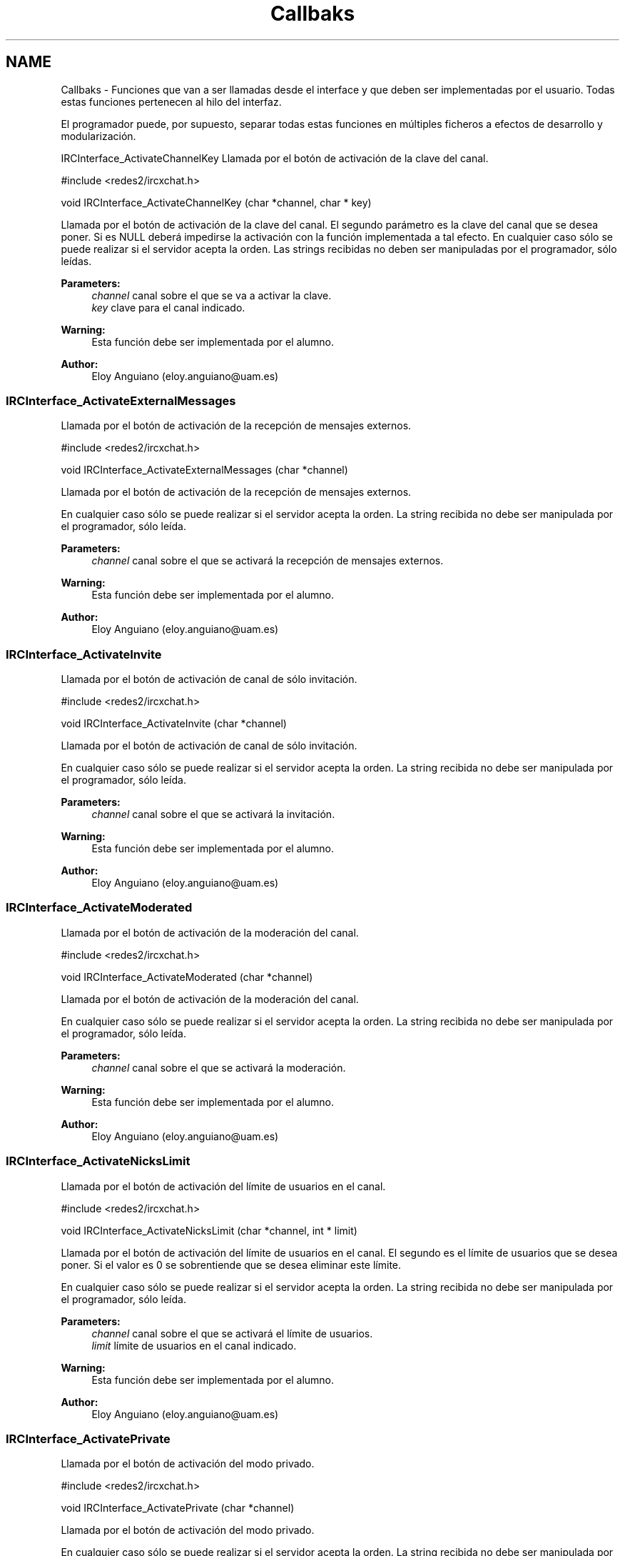 .TH "Callbaks" 3 "Mon May 8 2017" "Doxygen" \" -*- nroff -*-
.ad l
.nh
.SH NAME
Callbaks \- 
Funciones que van a ser llamadas desde el interface y que deben ser implementadas por el usuario\&. Todas estas funciones pertenecen al hilo del interfaz\&.
.PP
El programador puede, por supuesto, separar todas estas funciones en múltiples ficheros a efectos de desarrollo y modularización\&.
.PP
.PP
 IRCInterface_ActivateChannelKey
Llamada por el botón de activación de la clave del canal\&.
.PP
.PP
.nf
#include <redes2/ircxchat\&.h>

void IRCInterface_ActivateChannelKey (char *channel, char * key)
.fi
.PP
.PP
Llamada por el botón de activación de la clave del canal\&. El segundo parámetro es la clave del canal que se desea poner\&. Si es NULL deberá impedirse la activación con la función implementada a tal efecto\&. En cualquier caso sólo se puede realizar si el servidor acepta la orden\&. Las strings recibidas no deben ser manipuladas por el programador, sólo leídas\&.
.PP
\fBParameters:\fP
.RS 4
\fIchannel\fP canal sobre el que se va a activar la clave\&. 
.br
\fIkey\fP clave para el canal indicado\&.
.RE
.PP
\fBWarning:\fP
.RS 4
Esta función debe ser implementada por el alumno\&.
.RE
.PP
\fBAuthor:\fP
.RS 4
Eloy Anguiano (eloy.anguiano@uam.es)
.RE
.PP
.PP
 
.SS "IRCInterface_ActivateExternalMessages"
Llamada por el botón de activación de la recepción de mensajes externos\&.
.PP
.PP
.nf
#include <redes2/ircxchat\&.h>

void IRCInterface_ActivateExternalMessages (char *channel)
.fi
.PP
.PP
Llamada por el botón de activación de la recepción de mensajes externos\&.
.PP
En cualquier caso sólo se puede realizar si el servidor acepta la orden\&. La string recibida no debe ser manipulada por el programador, sólo leída\&.
.PP
\fBParameters:\fP
.RS 4
\fIchannel\fP canal sobre el que se activará la recepción de mensajes externos\&.
.RE
.PP
\fBWarning:\fP
.RS 4
Esta función debe ser implementada por el alumno\&.
.RE
.PP
\fBAuthor:\fP
.RS 4
Eloy Anguiano (eloy.anguiano@uam.es)
.RE
.PP
.PP
 
.SS "IRCInterface_ActivateInvite"
Llamada por el botón de activación de canal de sólo invitación\&.
.PP
.PP
.nf
#include <redes2/ircxchat\&.h>

void IRCInterface_ActivateInvite (char *channel)
.fi
.PP
.PP
Llamada por el botón de activación de canal de sólo invitación\&.
.PP
En cualquier caso sólo se puede realizar si el servidor acepta la orden\&. La string recibida no debe ser manipulada por el programador, sólo leída\&.
.PP
\fBParameters:\fP
.RS 4
\fIchannel\fP canal sobre el que se activará la invitación\&.
.RE
.PP
\fBWarning:\fP
.RS 4
Esta función debe ser implementada por el alumno\&.
.RE
.PP
\fBAuthor:\fP
.RS 4
Eloy Anguiano (eloy.anguiano@uam.es)
.RE
.PP
.PP
 
.SS "IRCInterface_ActivateModerated"
Llamada por el botón de activación de la moderación del canal\&.
.PP
.PP
.nf
#include <redes2/ircxchat\&.h>

void IRCInterface_ActivateModerated (char *channel)
.fi
.PP
.PP
Llamada por el botón de activación de la moderación del canal\&.
.PP
En cualquier caso sólo se puede realizar si el servidor acepta la orden\&. La string recibida no debe ser manipulada por el programador, sólo leída\&.
.PP
\fBParameters:\fP
.RS 4
\fIchannel\fP canal sobre el que se activará la moderación\&.
.RE
.PP
\fBWarning:\fP
.RS 4
Esta función debe ser implementada por el alumno\&.
.RE
.PP
\fBAuthor:\fP
.RS 4
Eloy Anguiano (eloy.anguiano@uam.es)
.RE
.PP
.PP
 
.SS "IRCInterface_ActivateNicksLimit"
Llamada por el botón de activación del límite de usuarios en el canal\&.
.PP
.PP
.nf
#include <redes2/ircxchat\&.h>

void IRCInterface_ActivateNicksLimit (char *channel, int * limit)
.fi
.PP
.PP
Llamada por el botón de activación del límite de usuarios en el canal\&. El segundo es el límite de usuarios que se desea poner\&. Si el valor es 0 se sobrentiende que se desea eliminar este límite\&.
.PP
En cualquier caso sólo se puede realizar si el servidor acepta la orden\&. La string recibida no debe ser manipulada por el programador, sólo leída\&.
.PP
\fBParameters:\fP
.RS 4
\fIchannel\fP canal sobre el que se activará el límite de usuarios\&. 
.br
\fIlimit\fP límite de usuarios en el canal indicado\&.
.RE
.PP
\fBWarning:\fP
.RS 4
Esta función debe ser implementada por el alumno\&.
.RE
.PP
\fBAuthor:\fP
.RS 4
Eloy Anguiano (eloy.anguiano@uam.es)
.RE
.PP
.PP
 
.SS "IRCInterface_ActivatePrivate"
Llamada por el botón de activación del modo privado\&.
.PP
.PP
.nf
#include <redes2/ircxchat\&.h>

void IRCInterface_ActivatePrivate (char *channel)
.fi
.PP
.PP
Llamada por el botón de activación del modo privado\&.
.PP
En cualquier caso sólo se puede realizar si el servidor acepta la orden\&. La string recibida no debe ser manipulada por el programador, sólo leída\&.
.PP
\fBParameters:\fP
.RS 4
\fIchannel\fP canal sobre el que se va a activar la privacidad\&.
.RE
.PP
\fBWarning:\fP
.RS 4
Esta función debe ser implementada por el alumno\&.
.RE
.PP
\fBAuthor:\fP
.RS 4
Eloy Anguiano (eloy.anguiano@uam.es)
.RE
.PP
.PP
 
.SS "IRCInterface_ActivateProtectTopic"
Llamada por el botón de activación de la protección de tópico\&.
.PP
.PP
.nf
#include <redes2/ircxchat\&.h>

void IRCInterface_ActivateProtectTopic (char *channel)
.fi
.PP
.PP
Llamada por el botón de activación de la protección de tópico\&.
.PP
En cualquier caso sólo se puede realizar si el servidor acepta la orden\&. La string recibida no debe ser manipulada por el programador, sólo leída\&.
.PP
\fBParameters:\fP
.RS 4
\fIchannel\fP canal sobre el que se va a activar la protección de tópico\&.
.RE
.PP
\fBWarning:\fP
.RS 4
Esta función debe ser implementada por el alumno\&.
.RE
.PP
\fBAuthor:\fP
.RS 4
Eloy Anguiano (eloy.anguiano@uam.es)
.RE
.PP
.PP
 
.SS "IRCInterface_ActivateSecret"
Llamada por el botón de activación de canal secreto\&.
.PP
.PP
.nf
#include <redes2/ircxchat\&.h>

void IRCInterface_ActivateSecret (char *channel)
.fi
.PP
.PP
Llamada por el botón de activación de canal secreto\&.
.PP
En cualquier caso sólo se puede realizar si el servidor acepta la orden\&. La string recibida no debe ser manipulada por el programador, sólo leída\&.
.PP
\fBParameters:\fP
.RS 4
\fIchannel\fP canal sobre el que se va a activar el estado de secreto\&.
.RE
.PP
\fBWarning:\fP
.RS 4
Esta función debe ser implementada por el alumno\&.
.RE
.PP
\fBAuthor:\fP
.RS 4
Eloy Anguiano (eloy.anguiano@uam.es)
.RE
.PP
.PP
 
.SS "IRCInterface_BanNick"
Llamada por el botón 'Banear'\&.
.PP
.PP
.nf
#include <redes2/ircxchat\&.h>

void IRCInterface_BanNick (char *channel, char *nick)
.fi
.PP
.PP
Llamada por el botón 'Banear'\&. Previamente debe seleccionarse un nick del canal para darle voz a dicho usuario\&.
.PP
En cualquier caso sólo se puede realizar si el servidor acepta la orden\&. Las strings recibidas no deben ser manipuladas por el programador, sólo leídas\&.
.PP
\fBParameters:\fP
.RS 4
\fIchannel\fP canal sobre el que se va a realizar el baneo\&. En principio es un valor innecesario\&. 
.br
\fInick\fP nick del usuario que va a ser baneado
.RE
.PP
\fBWarning:\fP
.RS 4
Esta función debe ser implementada por el alumno\&.
.RE
.PP
\fBAuthor:\fP
.RS 4
Eloy Anguiano (eloy.anguiano@uam.es)
.RE
.PP
.PP
 
.SS "IRCInterface_Connect"
Llamada por los distintos botones de conexión\&.
.PP
.PP
.nf
#include <redes2/ircxchat\&.h>

long IRCInterface_Connect (char *nick, char * user, char * realname, char * password, char * server, int port, boolean ssl)
.fi
.PP
.PP
Función a implementar por el programador\&. Llamada por los distintos botones de conexión\&. Si implementará la comunicación completa, incluido el registro del usuario en el servidor\&.
.PP
En cualquier caso sólo se puede realizar si el servidor acepta la orden\&. Las strings recibidas no deben ser manipuladas por el programador, sólo leída\&.
.PP
\fBParameters:\fP
.RS 4
\fInick\fP nick con el que se va a realizar la conexíón\&. 
.br
\fIuser\fP usuario con el que se va a realizar la conexión\&. 
.br
\fIrealname\fP nombre real con el que se va a realizar la conexión\&. 
.br
\fIpassword\fP password del usuario si es necesaria, puede valer NULL\&. 
.br
\fIserver\fP nombre o ip del servidor con el que se va a realizar la conexión\&. 
.br
\fIport\fP puerto del servidor con el que se va a realizar la conexión\&. 
.br
\fIssl\fP puede ser TRUE si la conexión tiene que ser segura y FALSE si no es así\&.
.RE
.PP
\fBReturn values:\fP
.RS 4
\fIIRC_OK\fP si todo ha sido correcto (debe devolverlo)\&. 
.br
\fIIRCERR_NOSSL\fP si el valor de SSL es TRUE y no se puede activar la conexión SSL pero sí una conexión no protegida (debe devolverlo)\&. 
.br
\fIIRCERR_NOCONNECT\fP en caso de que no se pueda realizar la comunicación (debe devolverlo)\&.
.RE
.PP
\fBWarning:\fP
.RS 4
Esta función debe ser implementada por el alumno\&.
.RE
.PP
\fBAuthor:\fP
.RS 4
Eloy Anguiano (eloy.anguiano@uam.es)
.RE
.PP
.PP
 
.SS "IRCInterface_DeactivateChannelKey"
Llamada por el botón de desactivación de la clave del canal\&.
.PP
.PP
.nf
#include <redes2/ircxchat\&.h>

void IRCInterface_DeactivateChannelKey (char *channel)
.fi
.PP
.PP
Llamada por el botón de desactivación de la clave del canal\&.
.PP
En cualquier caso sólo se puede realizar si el servidor acepta la orden\&. La string recibida no debe ser manipulada por el programador, sólo leída\&.
.PP
\fBParameters:\fP
.RS 4
\fIchannel\fP canal sobre el que se va a desactivar la clave\&.
.RE
.PP
\fBWarning:\fP
.RS 4
Esta función debe ser implementada por el alumno\&.
.RE
.PP
\fBAuthor:\fP
.RS 4
Eloy Anguiano (eloy.anguiano@uam.es)
.RE
.PP
.PP
 
.SS "IRCInterface_DeactivateExternalMessages"
Llamada por el botón de desactivación de la recepción de mensajes externos\&.
.PP
.PP
.nf
#include <redes2/ircxchat\&.h>

void IRCInterface_DeactivateExternalMessages (char *channel)
.fi
.PP
.PP
Llamada por el botón de desactivación de la recepción de mensajes externos\&.
.PP
En cualquier caso sólo se puede realizar si el servidor acepta la orden\&. La string recibida no debe ser manipulada por el programador, sólo leída\&.
.PP
\fBParameters:\fP
.RS 4
\fIchannel\fP canal sobre el que se va a deactivar la recepción de mensajes externos\&.
.RE
.PP
\fBWarning:\fP
.RS 4
Esta función debe ser implementada por el alumno\&.
.RE
.PP
\fBAuthor:\fP
.RS 4
Eloy Anguiano (eloy.anguiano@uam.es)
.RE
.PP
.PP
 
.SS "IRCInterface_DeactivateInvite"
Llamada por el botón de desactivación de canal de sólo invitación\&.
.PP
.PP
.nf
#include <redes2/ircxchat\&.h>

void IRCInterface_DeactivateInvite (char *channel)
.fi
.PP
.PP
Llamada por el botón de desactivación de canal de sólo invitación\&.
.PP
En cualquier caso sólo se puede realizar si el servidor acepta la orden\&. La string recibida no debe ser manipulada por el programador, sólo leída\&.
.PP
\fBParameters:\fP
.RS 4
\fIchannel\fP canal sobre el que se va a desactivar la invitación\&.
.RE
.PP
\fBWarning:\fP
.RS 4
Esta función debe ser implementada por el alumno\&.
.RE
.PP
\fBAuthor:\fP
.RS 4
Eloy Anguiano (eloy.anguiano@uam.es)
.RE
.PP
.PP
 
.SS "IRCInterface_DeactivateModerated"
Llamada por el botón de desactivación de la moderación del canal\&.
.PP
.PP
.nf
#include <redes2/ircxchat\&.h>

void IRCInterface_DeactivateModerated (char *channel)
.fi
.PP
.PP
Llamada por el botón de desactivación de la moderación del canal\&.
.PP
En cualquier caso sólo se puede realizar si el servidor acepta la orden\&. La string recibida no debe ser manipulada por el programador, sólo leída\&.
.PP
\fBParameters:\fP
.RS 4
\fIchannel\fP canal sobre el que se va a desactivar la moderación\&.
.RE
.PP
\fBWarning:\fP
.RS 4
Esta función debe ser implementada por el alumno\&.
.RE
.PP
\fBAuthor:\fP
.RS 4
Eloy Anguiano (eloy.anguiano@uam.es)
.RE
.PP
.PP
 
.SS "IRCInterface_DeactivateNicksLimit"
Llamada por el botón de desactivación de la protección de tópico\&.
.PP
.PP
.nf
#include <redes2/ircxchat\&.h>

void IRCInterface_DeactivateNicksLimit (char *channel)
.fi
.PP
.PP
Llamada por el botón de desactivación del límite de usuarios en el canal\&.
.PP
En cualquier caso sólo se puede realizar si el servidor acepta la orden\&. La string recibida no debe ser manipulada por el programador, sólo leída\&.
.PP
\fBParameters:\fP
.RS 4
\fIchannel\fP canal sobre el que se va a desactivar el límite de usuarios\&.
.RE
.PP
\fBWarning:\fP
.RS 4
Esta función debe ser implementada por el alumno\&.
.RE
.PP
\fBAuthor:\fP
.RS 4
Eloy Anguiano (eloy.anguiano@uam.es)
.RE
.PP
.PP
 
.SS "IRCInterface_DeactivatePrivate"
Llamada por el botón de desactivación del modo privado\&.
.PP
.PP
.nf
#include <redes2/ircxchat\&.h>

void IRCInterface_DeactivatePrivate (char *channel)
.fi
.PP
.PP
Llamada por el botón de desactivación del modo privado\&.
.PP
En cualquier caso sólo se puede realizar si el servidor acepta la orden\&. La string recibida no debe ser manipulada por el programador, sólo leída\&.
.PP
\fBWarning:\fP
.RS 4
Esta función debe ser implementada por el alumno\&.
.RE
.PP
\fBParameters:\fP
.RS 4
\fIchannel\fP canal sobre el que se va a desactivar la privacidad\&.
.RE
.PP
\fBWarning:\fP
.RS 4
Esta función debe ser implementada por el alumno\&.
.RE
.PP
\fBAuthor:\fP
.RS 4
Eloy Anguiano (eloy.anguiano@uam.es)
.RE
.PP
.PP
 
.SS "IRCInterface_DeactivateProtectTopic"
Llamada por el botón de desactivación de la protección de tópico\&.
.PP
.PP
.nf
#include <redes2/ircxchat\&.h>

void IRCInterface_DeactivateProtectTopic (char *channel)
.fi
.PP
.PP
Llamada por el botón de desactivación de la protección de tópico\&.
.PP
En cualquier caso sólo se puede realizar si el servidor acepta la orden\&. La string recibida no debe ser manipulada por el programador, sólo leída\&.
.PP
\fBParameters:\fP
.RS 4
\fIchannel\fP canal sobre el que se va a desactivar la protección de tópico\&.
.RE
.PP
\fBWarning:\fP
.RS 4
Esta función debe ser implementada por el alumno\&.
.RE
.PP
\fBAuthor:\fP
.RS 4
Eloy Anguiano (eloy.anguiano@uam.es)
.RE
.PP
.PP
 
.SS "IRCInterface_DeactivateSecret"
Llamada por el botón de desactivación de canal secreto\&.
.PP
.PP
.nf
#include <redes2/ircxchat\&.h>

void IRCInterface_DeactivateSecret (char *channel)
.fi
.PP
.PP
Llamada por el botón de desactivación de canal secreto\&.
.PP
En cualquier caso sólo se puede realizar si el servidor acepta la orden\&. La string recibida no debe ser manipulada por el programador, sólo leída\&.
.PP
\fBParameters:\fP
.RS 4
\fIchannel\fP canal sobre el que se va a desactivar la propiedad de canal secreto\&.
.RE
.PP
\fBWarning:\fP
.RS 4
Esta función debe ser implementada por el alumno\&.
.RE
.PP
\fBAuthor:\fP
.RS 4
Eloy Anguiano (eloy.anguiano@uam.es)
.RE
.PP
.PP
 
.SS "IRCInterface_DisconnectServer"
Llamada por los distintos botones de desconexión\&.
.PP
.PP
.nf
#include <redes2/ircxchat\&.h>

boolean IRCInterface_DisconnectServer (char * server, int port)
.fi
.PP
.PP
Llamada por los distintos botones de desconexión\&. Debe cerrar la conexión con el servidor\&.
.PP
En cualquier caso sólo se puede realizar si el servidor acepta la orden\&. La string recibida no debe ser manipulada por el programador, sólo leída\&.
.PP
\fBParameters:\fP
.RS 4
\fIserver\fP nombre o ip del servidor del que se va a realizar la desconexión\&. 
.br
\fIport\fP puerto sobre el que se va a realizar la desconexión\&.
.RE
.PP
\fBReturn values:\fP
.RS 4
\fITRUE\fP si se ha cerrado la conexión (debe devolverlo)\&. 
.br
\fIFALSE\fP en caso contrario (debe devolverlo)\&.
.RE
.PP
\fBWarning:\fP
.RS 4
Esta función debe ser implementada por el alumno\&.
.RE
.PP
\fBAuthor:\fP
.RS 4
Eloy Anguiano (eloy.anguiano@uam.es)
.RE
.PP
.PP
 
.SS "IRCInterface_ExitAudioChat"
Llamada por el botón 'Cancelar' del diálogo de chat de voz\&.
.PP
.PP
.nf
#include <redes2/ircxchat\&.h>

void IRCInterface_ExitAudioChat (char *nick)
.fi
.PP
.PP
Llamada por el botón 'Parar' del diálogo de chat de voz\&. Previamente debe seleccionarse un nick del canal para darle voz a dicho usuario\&. Esta función cierrala comunicación\&. Evidentemente tiene que actuar sobre el hilo de chat de voz\&.
.PP
En cualquier caso sólo se puede realizar si el servidor acepta la orden\&. La string recibida no debe ser manipulada por el programador, sólo leída\&.
.PP
\fBParameters:\fP
.RS 4
\fInick\fP nick del usuario que solicita la parada del chat de audio\&.
.RE
.PP
\fBReturn values:\fP
.RS 4
\fITRUE\fP si se ha cerrado la comunicación (debe devolverlo)\&. 
.br
\fIFALSE\fP en caso contrario (debe devolverlo)\&.
.RE
.PP
\fBWarning:\fP
.RS 4
Esta función debe ser implementada por el alumno\&.
.RE
.PP
\fBAuthor:\fP
.RS 4
Eloy Anguiano (eloy.anguiano@uam.es)
.RE
.PP
.PP
 
.SS "IRCInterface_GiveOp"
Llamada por el botón 'Op'\&.
.PP
.PP
.nf
#include <redes2/ircxchat\&.h>

void IRCInterface_GiveOp (char *channel, char *nick)
.fi
.PP
.PP
Llamada por el botón 'Op'\&. Previamente debe seleccionarse un nick del canal para darle 'op' a dicho usuario\&.
.PP
En cualquier caso sólo se puede realizar si el servidor acepta la orden\&. Las strings recibidas no deben ser manipuladas por el programador, sólo leídas\&.
.PP
\fBParameters:\fP
.RS 4
\fIchannel\fP canal sobre el que se va dar op al usuario\&. 
.br
\fInick\fP nick al que se le va a dar el nivel de op\&.
.RE
.PP
\fBWarning:\fP
.RS 4
Esta función debe ser implementada por el alumno\&.
.RE
.PP
\fBAuthor:\fP
.RS 4
Eloy Anguiano (eloy.anguiano@uam.es)
.RE
.PP
.PP
 
.SS "IRCInterface_GiveVoice"
Llamada por el botón 'Dar voz'\&.
.PP
.PP
.nf
#include <redes2/ircxchat\&.h>

void IRCInterface_GiveVoice (char *channel, char *nick)
.fi
.PP
.PP
Llamada por el botón 'Dar voz'\&. Previamente debe seleccionarse un nick del canal para darle voz a dicho usuario\&.
.PP
En cualquier caso sólo se puede realizar si el servidor acepta la orden\&. Las strings recibidas no deben ser manipuladas por el programador, sólo leídas\&.
.PP
\fBParameters:\fP
.RS 4
\fIchannel\fP canal sobre el que se va dar voz al usuario\&. 
.br
\fInick\fP nick al que se le va a dar voz\&.
.RE
.PP
\fBWarning:\fP
.RS 4
Esta función debe ser implementada por el alumno\&.
.RE
.PP
\fBAuthor:\fP
.RS 4
Eloy Anguiano (eloy.anguiano@uam.es)
.RE
.PP
.PP
 
.SS "IRCInterface_KickNick"
Llamada por el botón 'Echar'\&.
.PP
.PP
.nf
#include <redes2/ircxchat\&.h>

void IRCInterface_KickNick (char *channel, char *nick)
.fi
.PP
.PP
Llamada por el botón 'Echar'\&. Previamente debe seleccionarse un nick del canal para darle voz a dicho usuario\&.
.PP
En cualquier caso sólo se puede realizar si el servidor acepta la orden\&. Las strings recibidas no deben ser manipuladas por el programador, sólo leídas\&.
.PP
\fBParameters:\fP
.RS 4
\fIchannel\fP canal sobre el que se va a expulsar al usuario\&. 
.br
\fInick\fP nick del usuario que va a ser expulsado\&.
.RE
.PP
\fBWarning:\fP
.RS 4
Esta función debe ser implementada por el alumno\&.
.RE
.PP
\fBAuthor:\fP
.RS 4
Eloy Anguiano (eloy.anguiano@uam.es)
.RE
.PP
.PP
 
.SS "IRCInterface_NewCommandText"
Llamada la tecla ENTER en el campo de texto y comandos\&.
.PP
.PP
.nf
#include <redes2/ircxchat\&.h>

void IRCInterface_NewCommandText (char *command)
.fi
.PP
.PP
Llamada de la tecla ENTER en el campo de texto y comandos\&. El texto deberá ser enviado y el comando procesado por las funciones de 'parseo' de comandos de usuario\&.
.PP
En cualquier caso sólo se puede realizar si el servidor acepta la orden\&. La string recibida no debe ser manipulada por el programador, sólo leída\&.
.PP
\fBParameters:\fP
.RS 4
\fIcomando\fP introducido por el usuario\&.
.RE
.PP
\fBWarning:\fP
.RS 4
Esta función debe ser implementada por el alumno\&.
.RE
.PP
\fBAuthor:\fP
.RS 4
Eloy Anguiano (eloy.anguiano@uam.es)
.RE
.PP
.PP
 
.SS "IRCInterface_NewTopicEnter"
Llamada cuando se pulsa la tecla ENTER en el campo de tópico\&.
.PP
.PP
.nf
#include <redes2/ircxchat\&.h>

void IRCInterface_NewTopicEnter (char * topicdata)
.fi
.PP
.PP
Llamada cuando se pulsa la tecla ENTER en el campo de tópico\&. Deberá intentarse cambiar el tópico del canal\&.
.PP
En cualquier caso sólo se puede realizar si el servidor acepta la orden\&. La string recibida no debe ser manipulada por el programador, sólo leída\&.
.PP
param[in] topicdata string con el tópico que se desea poner en el canal\&.
.PP
\fBWarning:\fP
.RS 4
Esta función debe ser implementada por el alumno\&.
.RE
.PP
\fBAuthor:\fP
.RS 4
Eloy Anguiano (eloy.anguiano@uam.es)
.RE
.PP
.PP
 
.SS "IRCInterface_SendFile"
Llamada por el botón 'Enviar Archivo'\&.
.PP
.PP
.nf
#include <redes2/ircxchat\&.h>

void IRCInterface_SendFile (char * filename, char *nick, char *data, long unsigned int length)
.fi
.PP
.PP
Llamada por el botón 'Enviar Archivo'\&. Previamente debe seleccionarse un nick del canal para darle voz a dicho usuario\&. Esta función como todos los demás callbacks bloquea el interface y por tanto es el programador el que debe determinar si crea un nuevo hilo para enviar el archivo o no lo hace\&.
.PP
En cualquier caso sólo se puede realizar si el servidor acepta la orden\&. Las strings recibidas no deben ser manipuladas por el programador, sólo leídas\&.
.PP
\fBParameters:\fP
.RS 4
\fIfilename\fP nombre del fichero a enviar\&. 
.br
\fInick\fP nick del usuario que enviará el fichero\&. 
.br
\fIdata\fP datos a ser enviados\&. 
.br
\fIlength\fP longitud de los datos a ser enviados\&.
.RE
.PP
\fBReturn values:\fP
.RS 4
\fITRUE\fP si se ha establecido la comunicación (debe devolverlo)\&. 
.br
\fIFALSE\fP en caso contrario (debe devolverlo)\&.
.RE
.PP
\fBWarning:\fP
.RS 4
Esta función debe ser implementada por el alumno\&.
.RE
.PP
\fBAuthor:\fP
.RS 4
Eloy Anguiano (eloy.anguiano@uam.es)
.RE
.PP
.PP
 
.SS "IRCInterface_StartAudioChat"
Llamada por el botón 'Iniciar' del diálogo de chat de voz\&.
.PP
.PP
.nf
#include <redes2/ircxchat\&.h>

void IRCInterface_StartAudioChat (char *nick)
.fi
.PP
.PP
Llamada por el botón 'Iniciar' del diálogo de chat de voz\&. Previamente debe seleccionarse un nick del canal para darle voz a dicho usuario\&. Esta función como todos los demás callbacks bloquea el interface y por tanto para mantener la funcionalidad del chat de voz es imprescindible crear un hilo a efectos de comunicación de voz\&.
.PP
En cualquier caso sólo se puede realizar si el servidor acepta la orden\&. La string recibida no debe ser manipulada por el programador, sólo leída\&.
.PP
\fBParameters:\fP
.RS 4
\fInick\fP nick del usuario con el que se desea conectar\&.
.RE
.PP
\fBReturn values:\fP
.RS 4
\fITRUE\fP si se ha establecido la comunicación (debe devolverlo)\&. 
.br
\fIFALSE\fP en caso contrario (debe devolverlo)\&.
.RE
.PP
\fBWarning:\fP
.RS 4
Esta función debe ser implementada por el alumno\&.
.RE
.PP
\fBAuthor:\fP
.RS 4
Eloy Anguiano (eloy.anguiano@uam.es)
.RE
.PP
.PP
 
.SS "IRCInterface_StopAudioChat"
Llamada por el botón 'Parar' del diálogo de chat de voz\&.
.PP
.PP
.nf
#include <redes2/ircxchat\&.h>

void IRCInterface_StopAudioChat (char *nick)
.fi
.PP
.PP
Llamada por el botón 'Parar' del diálogo de chat de voz\&. Previamente debe seleccionarse un nick del canal para darle voz a dicho usuario\&. Esta función sólo para la comunicación que puede ser reiniciada\&. Evidentemente tiene que actuar sobre el hilo de chat de voz\&.
.PP
En cualquier caso sólo se puede realizar si el servidor acepta la orden\&. La string recibida no debe ser manipulada por el programador, sólo leída\&.
.PP
\fBParameters:\fP
.RS 4
\fInick\fP nick del usuario con el que se quiere parar el chat de voz\&.
.RE
.PP
\fBReturn values:\fP
.RS 4
\fITRUE\fP si se ha parado la comunicación (debe devolverlo)\&. 
.br
\fIFALSE\fP en caso contrario (debe devolverlo)\&.
.RE
.PP
\fBWarning:\fP
.RS 4
Esta función debe ser implementada por el alumno\&.
.RE
.PP
\fBAuthor:\fP
.RS 4
Eloy Anguiano (eloy.anguiano@uam.es)
.RE
.PP
.PP
 
.SS "IRCInterface_TakeOp"
Llamada por el botón 'Quitar Op'\&.
.PP
.PP
.nf
#include <redes2/ircxchat\&.h>

void IRCInterface_TakeOp (char *channel, char *nick)
.fi
.PP
.PP
Llamada por el botón 'Quitar Op'\&. Previamente debe seleccionarse un nick del canal para quitarle 'op' a dicho usuario\&.
.PP
En cualquier caso sólo se puede realizar si el servidor acepta la orden\&. Las strings recibidas no deben ser manipuladas por el programador, sólo leídas\&.
.PP
\fBParameters:\fP
.RS 4
\fIchannel\fP canal sobre el que se va a quitar op al usuario\&. 
.br
\fInick\fP nick del usuario al que se le va a quitar op\&.
.RE
.PP
\fBWarning:\fP
.RS 4
Esta función debe ser implementada por el alumno\&.
.RE
.PP
\fBAuthor:\fP
.RS 4
Eloy Anguiano (eloy.anguiano@uam.es)
.RE
.PP
.PP
 
.SS "IRCInterface_TakeVoice"
Llamada por el botón 'Quitar voz'\&.
.PP
.PP
.nf
#include <redes2/ircxchat\&.h>

void IRCInterface_TakeVoice (char *channel, char *nick)
.fi
.PP
.PP
Llamada por el botón 'Quitar voz'\&. Previamente debe seleccionarse un nick del canal para darle voz a dicho usuario\&.
.PP
En cualquier caso sólo se puede realizar si el servidor acepta la orden\&. Las strings recibidas no deben ser manipuladas por el programador, sólo leídas\&.
.PP
\fBParameters:\fP
.RS 4
\fIchannel\fP canal sobre el que se le va a quitar voz al usuario\&. 
.br
\fInick\fP nick del usuario al que se va a quitar la voz\&.
.RE
.PP
\fBWarning:\fP
.RS 4
Esta función debe ser implementada por el alumno\&.
.RE
.PP
\fBAuthor:\fP
.RS 4
Eloy Anguiano (eloy.anguiano@uam.es)
.RE
.PP
.PP
 
.SH "Author"
.PP 
Generated automatically by Doxygen from the source code\&.
